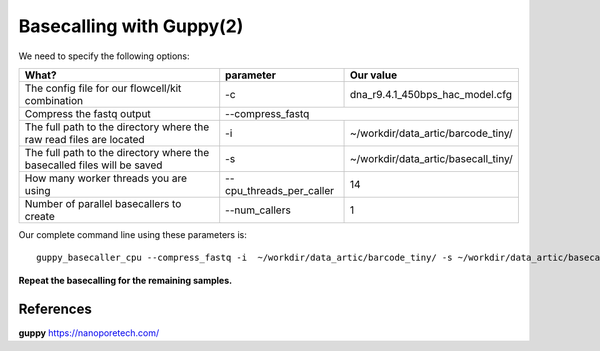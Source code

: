 Basecalling with Guppy(2)
-------------------------

We need to specify the following options:

+------------------------------------------------------------------------+-------------------------+---------------------------------------------+
| What?                                                                  | parameter               | Our value                                   |
+========================================================================+=========================+=============================================+
| The config file for our flowcell/kit combination                       | -c                      | dna_r9.4.1_450bps_hac_model.cfg             |
+------------------------------------------------------------------------+-------------------------+---------------------------------------------+ 
| Compress the fastq output                                              | --compress_fastq                                                      |
+------------------------------------------------------------------------+-------------------------+---------------------------------------------+
| The full path to the directory where the raw read files are located    | -i                      | ~/workdir/data_artic/barcode_tiny/          |
+------------------------------------------------------------------------+-------------------------+---------------------------------------------+
| The full path to the directory where the basecalled files will be saved| -s                      | ~/workdir/data_artic/basecall_tiny/         |
+------------------------------------------------------------------------+-------------------------+---------------------------------------------+
| How many worker threads you are using                                  | --cpu_threads_per_caller| 14                                          |
+------------------------------------------------------------------------+-------------------------+---------------------------------------------+
| Number of parallel basecallers to create                               | --num_callers           | 1                                           |
+------------------------------------------------------------------------+-------------------------+---------------------------------------------+




Our complete command line using these parameters is::

  guppy_basecaller_cpu --compress_fastq -i  ~/workdir/data_artic/barcode_tiny/ -s ~/workdir/data_artic/basecall_tiny/ --cpu_threads_per_caller 14 --num_callers 1 -c dna_r9.4.1_450bps_hac.cfg
 
 
 
**Repeat the basecalling for the remaining samples.**
 
References
^^^^^^^^^^

**guppy** https://nanoporetech.com/
